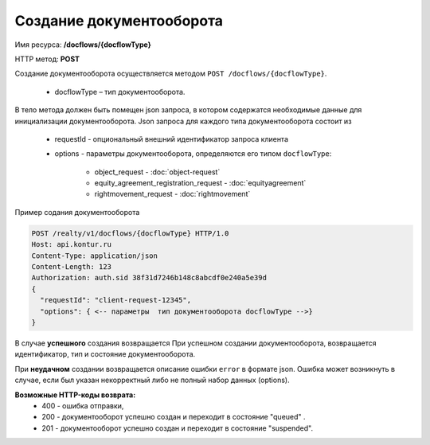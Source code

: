Создание документооборота
================

Имя ресурса: **/docflows/{docflowType}**

HTTP метод: **POST**

Создание документооборота осуществляется методом ``POST /docflows/{docflowType}``. 

    * docflowType –  тип документооборота.

В тело метода должен быть помещен json запроса, в котором содержатся необходимые данные для инициализации документооборота. 
Json запроса для каждого типа документооборота состоит из

    * requestId - опциональный внешний идентификатор запроса клиента
    * options - параметры документооборота, определяются его типом ``docflowType``:

        * object_request - :doc:`object-request` 
        * equity_agreement_registration_request - :doc:`equityagreement` 
        * rightmovement_request - :doc:`rightmovement` 


Пример содания документооборота

.. code-block:: bash

        POST /realty/v1/docflows/{docflowType} HTTP/1.0
        Host: api.kontur.ru
        Content-Type: application/json
        Content-Length: 123
        Authorization: auth.sid 38f31d7246b148c8abcdf0e240a5e39d
        {
          "requestId": "client-request-12345",
          "options": { <-- параметры  тип документооборота docflowType -->}
        }


В случае **успешного** создания возвращается   При успешном создании документооборота, возвращается идентификатор, тип и состояние документооборота.  

При **неудачном** создании возвращается описание ошибки ``error`` в формате json. 
Ошибка может возникнуть в случае, если был указан некорректный либо не полный набор данных (options).

**Возможные HTTP-коды возврата:**
    * 400 - ошибка отправки,
    * 200 - документооборот успешно создан и переходит в состояние "queued" . 
    * 201 - документооборот успешно создан и переходит в состояние "suspended".


